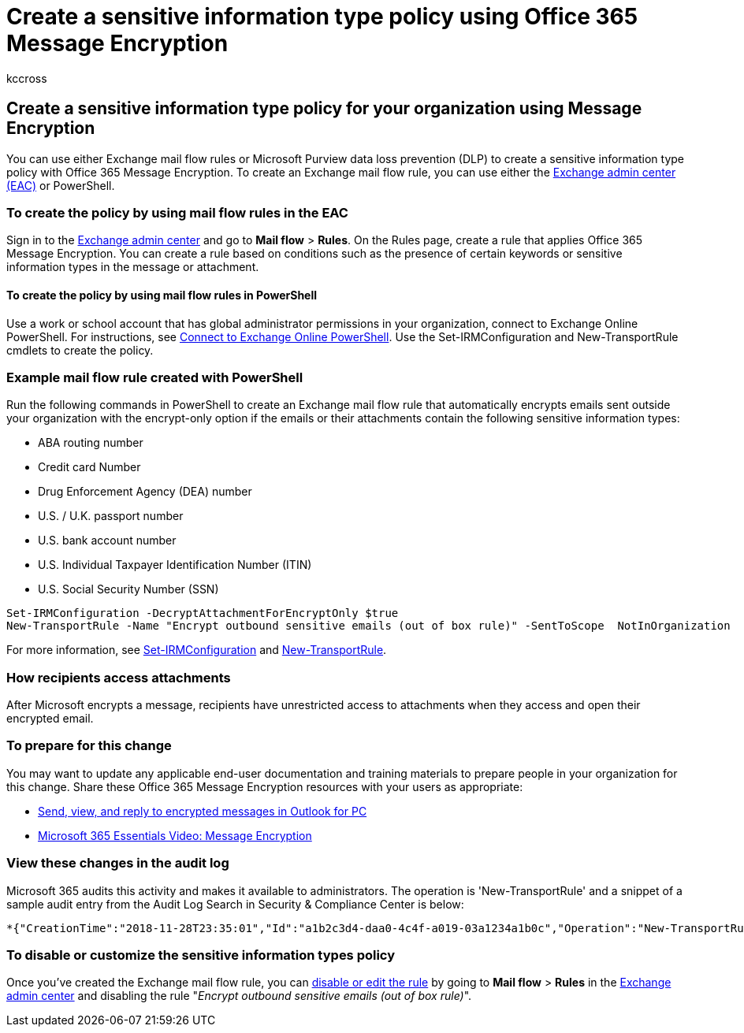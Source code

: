 = Create a sensitive information type policy using Office 365 Message Encryption
:audience: ITPro
:author: kccross
:description: Learn how to create a sensitive information type policy for your organization using Office 365 Message Encryption.
:f1.keywords: ["NOCSH"]
:manager: laurawi
:ms.author: krowley
:ms.collection: ["Strat_O365_IP", "M365-security-compliance", "Strat_O365_Enterprise"]
:ms.custom: ["seo-marvel-apr2020", "admindeeplinkEXCHANGE"]
:ms.date: 8/28/2019
:ms.localizationpriority:
:ms.service: O365-seccomp
:ms.topic: article
:search.appverid: ["MET150"]

== Create a sensitive information type policy for your organization using Message Encryption

You can use either Exchange mail flow rules or Microsoft Purview data loss prevention (DLP) to create a sensitive information type policy with Office 365 Message Encryption.
To create an Exchange mail flow rule, you can use either the https://go.microsoft.com/fwlink/p/?linkid=2059104[Exchange admin center (EAC)] or PowerShell.

=== To create the policy by using mail flow rules in the EAC

Sign in to the https://go.microsoft.com/fwlink/p/?linkid=2059104[Exchange admin center] and go to *Mail flow* > *Rules*.
On the Rules page, create a rule that applies Office 365 Message Encryption.
You can create a rule based on conditions such as the presence of certain keywords or sensitive information types in the message or attachment.

==== To create the policy by using mail flow rules in PowerShell

Use a work or school account that has global administrator permissions in your organization, connect to Exchange Online PowerShell.
For instructions, see link:/powershell/exchange/connect-to-exchange-online-powershell[Connect to Exchange Online PowerShell].
Use the Set-IRMConfiguration and New-TransportRule cmdlets to create the policy.

=== Example mail flow rule created with PowerShell

Run the following commands in PowerShell to create an Exchange mail flow rule that automatically encrypts emails sent outside your organization with the encrypt-only option if the emails or their attachments contain the following sensitive information types:

* ABA routing number
* Credit card Number
* Drug Enforcement Agency (DEA) number
* U.S.
/ U.K.
passport number
* U.S.
bank account number
* U.S.
Individual Taxpayer Identification Number (ITIN)
* U.S.
Social Security Number (SSN)

[,powershell]
----
Set-IRMConfiguration -DecryptAttachmentForEncryptOnly $true
New-TransportRule -Name "Encrypt outbound sensitive emails (out of box rule)" -SentToScope  NotInOrganization  -ApplyRightsProtectionTemplate "Encrypt" -MessageContainsDataClassifications @(@{Name="ABA Routing Number"; minCount="1"},@{Name="Credit Card Number"; minCount="1"},@{Name="Drug Enforcement Agency (DEA) Number"; minCount="1"},@{Name="U.S. / U.K. Passport Number"; minCount="1"},@{Name="U.S. Bank Account Number"; minCount="1"},@{Name="U.S. Individual Taxpayer Identification Number (ITIN)"; minCount="1"},@{Name="U.S. Social Security Number (SSN)"; minCount="1"}) -SenderNotificationType "NotifyOnly"
----

For more information, see link:/powershell/module/exchange/set-irmconfiguration[Set-IRMConfiguration] and link:/powershell/module/exchange/new-transportrule[New-TransportRule].

=== How recipients access attachments

After Microsoft encrypts a message, recipients have unrestricted access to attachments when they access and open their encrypted email.

=== To prepare for this change

You may want to update any applicable end-user documentation and training materials to prepare people in your organization for this change.
Share these Office 365 Message Encryption resources with your users as appropriate:

* https://support.microsoft.com/office/send-view-and-reply-to-encrypted-messages-in-outlook-for-pc-eaa43495-9bbb-4fca-922a-df90dee51980[Send, view, and reply to encrypted messages in Outlook for PC]
* https://youtu.be/CQR0cG_iEUc[Microsoft 365 Essentials Video: Message Encryption]

=== View these changes in the audit log

Microsoft 365 audits this activity and makes it available to administrators.
The operation is 'New-TransportRule' and a snippet of a sample audit entry from the Audit Log Search in Security & Compliance Center is below:

[,text]
----
*{"CreationTime":"2018-11-28T23:35:01","Id":"a1b2c3d4-daa0-4c4f-a019-03a1234a1b0c","Operation":"New-TransportRule","OrganizationId":"123456-221d-12345 ","RecordType":1,"ResultStatus":"True","UserKey":"Microsoft Operator","UserType":3,"Version":1,"Workload":"Exchange","ClientIP":"123.456.147.68:17584","ObjectId":"","UserId":"Microsoft Operator","ExternalAccess":true,"OrganizationName":"contoso.onmicrosoft.com","OriginatingServer":"CY4PR13MBXXXX (15.20.1382.008)","Parameters": {"Name":"Organization","Value":"123456-221d-12346"{"Name":"ApplyRightsProtectionTemplate","Value":"Encrypt"},{"Name":"Name","Value":"Encrypt outbound sensitive emails (out of box rule)"},{"Name":"MessageContainsDataClassifications"...etc.*
----

=== To disable or customize the sensitive information types policy

Once you've created the Exchange mail flow rule, you can link:/exchange/security-and-compliance/mail-flow-rules/manage-mail-flow-rules#enable-or-disable-a-mail-flow-rule[disable or edit the rule] by going to *Mail flow* > *Rules* in the https://go.microsoft.com/fwlink/p/?linkid=2059104[Exchange admin center] and disabling the rule "_Encrypt outbound sensitive emails (out of box rule)_".

